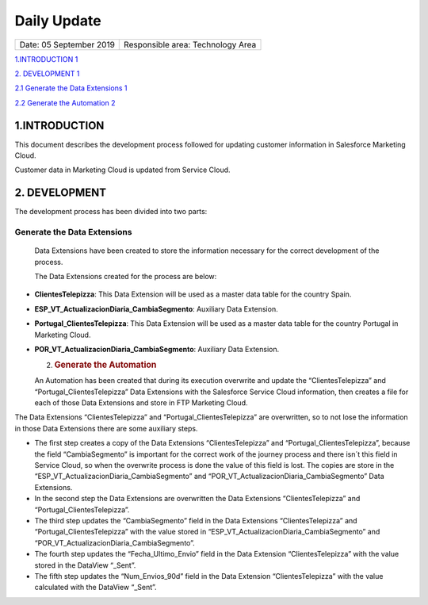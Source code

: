 ============
Daily Update
============

.. centered:: |image0|

======================= =================================
Date: 05 September 2019 Responsible area: Technology Area
======================= =================================

`1.INTRODUCTION 1 <#introduction>`__

`2. DEVELOPMENT 1 <#development>`__

`2.1 Generate the Data Extensions 1 <#generate-the-data-extensions>`__

`2.2 Generate the Automation 2 <#generate-the-automation>`__

1.INTRODUCTION 
===============

This document describes the development process followed for updating customer information in Salesforce Marketing Cloud.

Customer data in Marketing Cloud is updated from Service Cloud.

2. DEVELOPMENT
==============

The development process has been divided into two parts:

Generate the Data Extensions
----------------------------

   Data Extensions have been created to store the information necessary for the correct development of the process.

   The Data Extensions created for the process are below:

-  **ClientesTelepizza**: This Data Extension will be used as a master data table for the country Spain.

-  **ESP_VT_ActualizacionDiaria_CambiaSegmento**: Auxiliary Data Extension.

-  **Portugal_ClientesTelepizza**: This Data Extension will be used as a master data table for the country Portugal in Marketing Cloud.

-  **POR_VT_ActualizacionDiaria_CambiaSegmento**: Auxiliary Data Extension.

   2. .. rubric:: Generate the Automation
         :name: generate-the-automation



   An Automation has been created that during its execution overwrite and update the “ClientesTelepizza” and “Portugal_ClientesTelepizza” Data Extensions with the Salesforce Service Cloud information, then creates a file for each of those Data Extensions and store in FTP Marketing Cloud.

|image1|

The Data Extensions “ClientesTelepizza” and “Portugal_ClientesTelepizza” are overwritten, so to not lose the information in those Data Extensions there are some auxiliary steps.

-  The first step creates a copy of the Data Extensions “ClientesTelepizza” and “Portugal_ClientesTelepizza”, because the field “CambiaSegmento” is important for the correct work of the journey process and there isn´t this field in Service Cloud, so when the overwrite process is done the value of this field is lost. The copies are store in the “ESP_VT_ActualizacionDiaria_CambiaSegmento” and “POR_VT_ActualizacionDiaria_CambiaSegmento” Data Extensions.

-  In the second step the Data Extensions are overwritten the Data Extensions “ClientesTelepizza” and “Portugal_ClientesTelepizza”.

-  The third step updates the “CambiaSegmento” field in the Data Extensions “ClientesTelepizza” and “Portugal_ClientesTelepizza” with the value stored in “ESP_VT_ActualizacionDiaria_CambiaSegmento” and “POR_VT_ActualizacionDiaria_CambiaSegmento”.

-  The fourth step updates the “Fecha_Ultimo_Envio” field in the Data Extension “ClientesTelepizza” with the value stored in the DataView “_Sent”.

-  The fifth step updates the “Num_Envios_90d” field in the Data Extension “ClientesTelepizza” with the value calculated with the DataView “_Sent”.

.. |image0| image:: media/image1.png
   :width: 3.13333in
   :height: 2.27361in
.. |image1| image:: media/image5.png
   :width: 6.29167in
   :height: 1.29167in
